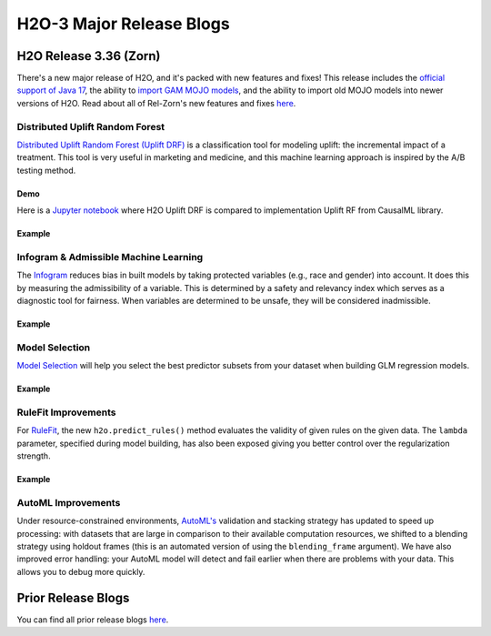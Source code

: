 H2O-3 Major Release Blogs
=========================

H2O Release 3.36 (Zorn)
-----------------------
.. image:: /images/blog/rel-zorn.png

There's a new major release of H2O, and it's packed with new features and fixes! This release includes the `official support of Java 17 </welcome.html#java-requirements>`__, the ability to `import GAM MOJO models </save-and-load-model.html#supported-mojos>`__, and the ability to import old MOJO models into newer versions of H2O. Read about all of Rel-Zorn's new features and fixes `here <https://h2o.ai/blog/h2o-release-3-36-zorn/>`__.

Distributed Uplift Random Forest
~~~~~~~~~~~~~~~~~~~~~~~~~~~~~~~~

`Distributed Uplift Random Forest (Uplift DRF) </data-science/upliftdrf.html>`__ is a classification tool for modeling uplift: the incremental impact of a treatment. This tool is very useful in marketing and medicine, and this machine learning approach is inspired by the A/B testing method. 

Demo
''''

Here is a `Jupyter notebook <https://github.com/h2oai/h2o-3/blob/master/h2o-py/demos/uplift_random_forest_compare_causalml.ipynb>`__ where H2O Uplift DRF is compared to implementation Uplift RF from CausalML library.

Example
'''''''

.. tabs::
   .. code-tab:: r R

    library(h2o)
    h2o.init()

    # Import the uplift dataset into H2O:
    data <- h2o.importFile("https://s3.amazonaws.com/h2o-public-test-data/smalldata/uplift/criteo_uplift_13k.csv")

    # Set the predictors, response, and treatment column:
    # set the predictors
    predictors <- c("f1", "f2", "f3", "f4", "f5", "f6","f7", "f8") 
    # set the response as a factor
    data$conversion <- as.factor(data$conversion)
    # set the treatment column as a factor
    data$treatment <- as.factor(data$treatment)

    # Split the dataset into a train and valid set:
    data_split <- h2o.splitFrame(data = data, ratios = 0.8, seed = 1234)
    train <- data_split[[1]]
    valid <- data_split[[2]]

    # Build and train the model:
    uplift.model <- h2o.upliftRandomForest(training_frame = train,
                                           validation_frame=valid,               
                                           x=predictors,
                                           y="conversion",
                                           ntrees=10,
                                           max_depth=5,
                                           treatment_column="treatment",
                                           uplift_metric="KL",
                                           min_rows=10,
                                           seed=1234,
                                           auuc_type="qini")
    # Eval performance:
    perf <- h2o.performance(uplift.model)

    # Generate predictions on a validation set (if necessary)
    predict <- h2o.predict(uplift.model, newdata = valid)

    # Plot Uplift Curve
    plot(perf, metric="gain")

   .. code-tab:: python
   
    import h2o
    from h2o.estimators import H2OUpliftRandomForestEstimator
    h2o.init()

    # Import the cars dataset into H2O:
    data = h2o.import_file("https://s3.amazonaws.com/h2o-public-test-data/smalldata/uplift/criteo_uplift_13k.csv")

    # Set the predictors, response, and treatment column:
    predictors = ["f1", "f2", "f3", "f4", "f5", "f6","f7", "f8"]
    # set the response as a factor
    response = "conversion"
    data[response] = data[response].asfactor()
    # set the treatment as a factor
    treatment_column = "treatment"
    data[treatment_column] = data[treatment_column].asfactor()

    # Split the dataset into a train and valid set:
    train, valid = data.split_frame(ratios=[.8], seed=1234)

    # Build and train the model:
    uplift_model = H2OUpliftRandomForestEstimator(ntrees=10,
                                                  max_depth=5,
                                                  treatment_column=treatment_column,
                                                  uplift_metric="KL",
                                                  min_rows=10,
                                                  seed=1234,
                                                  auuc_type="qini")
    uplift_model.train(x=predictors, 
                       y=response, 
                       training_frame=train, 
                       validation_frame=valid)

    # Eval performance:
    perf = uplift_model.model_performance()

    # Generate predictions on a validation set (if necessary)
    pred = uplift_model.predict(valid)

    # Plot Uplift curve from performance
    perf.plot_uplift(metric="gain", plot=True)

.. figure:: /images/blog/uplift-blog.png
    :alt: Uplift Graph
	:scale: 40%
    :align: center

Infogram & Admissible Machine Learning
~~~~~~~~~~~~~~~~~~~~~~~~~~~~~~~~~~~~~~

The `Infogram </admissible.html>`__ reduces bias in built models by taking protected variables (e.g., race and gender) into account. It does this by measuring the admissibility of a variable. This is determined by a safety and relevancy index which serves as a diagnostic tool for fairness. When variables are determined to be unsafe, they will be considered inadmissible.

Example
'''''''

.. tabs::
   .. code-tab:: r R

        library(h2o)

        h2o.init()
                
        # Import credit dataset
        f <- "https://erin-data.s3.amazonaws.com/admissible/data/taiwan_credit_card_uci.csv"
        col_types <- list(by.col.name = c("SEX", "MARRIAGE", "default_payment_next_month"), 
                          types = c("factor", "factor", "factor"))
        df <- h2o.importFile(path = f, col.types = col_types)

        # We will split the data so that we can test/compare performance
        # of admissible vs non-admissible models later
        splits <- h2o.splitFrame(df, seed = 1)
        train <- splits[[1]]
        test <- splits[[2]]

        # Response column and predictor columns
        y <- "default_payment_next_month"
        x <- setdiff(names(train), y)

        # Protected columns
        pcols <- c("SEX", "MARRIAGE", "AGE")

        # Infogram
        ig <- h2o.infogram(y = y, x = x, training_frame = train, protected_columns = pcols)
        plot(ig)

        # Admissible score frame
        asf <- ig@admissible_score
        asf

   .. code-tab:: python

        import h2o
        from h2o.estimators.infogram import H2OInfogram

        h2o.init()

        # Import credit dataset
        f = "https://erin-data.s3.amazonaws.com/admissible/data/taiwan_credit_card_uci.csv"
        col_types = {'SEX': "enum", 'MARRIAGE': "enum", 'default_payment_next_month': "enum"}
        df = h2o.import_file(path=f, col_types=col_types)

        # We will split the data so that we can test/compare performance
        # of admissible vs non-admissible models later
        train, test = df.split_frame(seed=1)

        # Response column and predictor columns
        y = "default_payment_next_month"
        x = train.columns
        x.remove(y)

        # Protected columns
        pcols = ["SEX", "MARRIAGE", "AGE"]        

        # Infogram
        ig = H2OInfogram(protected_columns=pcols)
        ig.train(y=y, x=x, training_frame=train)
        ig.plot()

        # Admissible score frame
        asf = ig.get_admissible_score_frame()
        asf

.. figure:: images/infogram_fair_credit.png
   :alt: H2O Fair Infogram
   :scale: 50%
   :align: center

Model Selection
~~~~~~~~~~~~~~~

`Model Selection </data-science/model_selection.html>`__ will help you select the best predictor subsets from your dataset when building GLM regression models. 

Example
'''''''

.. tabs::
   .. code-tab:: r R

      library(h2o)
      h2o.init()

      # Import the prostate dataset:
      prostate <- h2o.importFile("http://s3.amazonaws.com/h2o-public-test-data/smalldata/logreg/prostate.csv")

      # Set the predictors & response:
      predictors <- c("AGE", "RACE", "CAPSULE", "DCAPS", "PSA", "VOL", "DPROS")
      response <- "GLEASON"

      # Build & train the model:
      allsubsetsModel <- h2o.modelSelection(x = predictors, 
                                            y = response, 
                                            training_frame = prostate, 
                                            seed = 12345, 
                                            max_predictor_number = 7, 
                                            mode = "allsubsets")

      # Retrieve the results (H2OFrame containing best model_ids, best_r2_value, & predictor subsets):
      results <- h2o.result(allsubsetsModel)
      print(results)

   .. code-tab:: python

      import h2o
      from h2o.estimators import H2OModelSelectionEstimator
      h2o.init()

      # Import the prostate dataset:
      prostate = h2o.import_file("http://s3.amazonaws.com/h2o-public-test-data/smalldata/logreg/prostate.csv")

      # Set the predictors & response:
      predictors = ["AGE","RACE","CAPSULE","DCAPS","PSA","VOL","DPROS"]
      response = "GLEASON"

      # Build & train the model:
      maxrModel = H2OModelSelectionEstimator(max_predictor_number=7, 
                                             seed=12345, 
                                             mode="maxr")
      maxrModel.train(x=predictors, y=response, training_frame=prostate)

      # Retrieve the results (H2OFrame containing best model_ids, best_r2_value, & predictor subsets):
      results = maxrModel.result()
      print(results)

RuleFit Improvements
~~~~~~~~~~~~~~~~~~~~

For `RuleFit </data-science/rulefit.html>`__, the new ``h2o.predict_rules()`` method evaluates the validity of given rules on the given data. The ``lambda`` parameter, specified during model building, has also been exposed giving you better control over the regularization strength.

Example
'''''''

.. tabs::
  .. code-tab:: r R

    # Import the titanic dataset and set the column types:
    f <- "https://s3.amazonaws.com/h2o-public-test-data/smalldata/gbm_test/titanic.csv"
    coltypes <- list(by.col.name = c("pclass", "survived"), types=c("Enum", "Enum"))
    df <- h2o.importFile(f, col.types = coltypes)

    # Split the dataset into train and test:
    splits <- h2o.splitFrame(data = df, ratios = 0.8, seed = 1)
    train <- splits[[1]]
    test <- splits[[2]]

    # Set the predictors and response:
    response <- "survived"
    predictors <- c("age", "sibsp", "parch", "fare", "sex", "pclass")

    # Build and train the model:
    rfit <- h2o.rulefit(y = response,
                        x = predictors,
                        training_frame = train,
                        max_rule_length = 10,
                        max_num_rules = 100,
                        seed = 1)

    # Retrieve the rule importance:
    print(rfit@model$rule_importance)

    # Choose a rule id and check its validity (for example, "M0T49N14" & "M0T9N17"):
    h2o.predict_rules(rfit, train, c("M0T49N14", "M0T9N17"))

  .. code-tab:: python

    from h2o.estimators import H2ORuleFitEstimator

    # Import the titanic dataset and set the column types:
    f = "https://s3.amazonaws.com/h2o-public-test-data/smalldata/gbm_test/titanic.csv"
    df = h2o.import_file(path=f, col_types={'pclass': "enum", 'survived': "enum"})

    # Split the dataset into train and test:
    train, test = df.split_frame(ratios=[0.8], seed=1)

    # Set the predictors and response:
    x = ["age", "sibsp", "parch", "fare", "sex", "pclass"]
    y = "survived"

    # Build and train the model:
    rfit = H2ORuleFitEstimator(max_rule_length=10,
                               max_num_rules=100,
                               seed=1)
    rfit.train(training_frame=train, x=x, y=y)

    # Retrieve the rule importance:
    print(rfit.rule_importance())

    # Choose a rule id and check its validity (for example, "M0T49N14" & "M0T9N17"):
    rfit.predict_rules(train, ['M0T49N14','M0T9N17'])


AutoML Improvements
~~~~~~~~~~~~~~~~~~~

Under resource-constrained environments, `AutoML's </automl.html>`__ validation and stacking strategy has updated to speed up processing: with datasets that are large in comparison to their available computation resources, we shifted to a blending strategy using holdout frames (this is an automated version of using the ``blending_frame`` argument). We have also improved error handling: your AutoML model will detect and fail earlier when there are problems with your data. This allows you to debug more quickly.

Prior Release Blogs
-------------------

You can find all prior release blogs `here <https://h2o.ai/blog/category/h2o-release/>`__.
